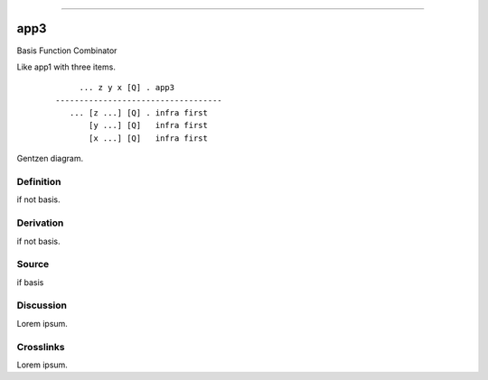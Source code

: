 --------------

app3
^^^^^^

Basis Function Combinator

Like app1 with three items.
    ::

             ... z y x [Q] . app3
        -----------------------------------
           ... [z ...] [Q] . infra first
               [y ...] [Q]   infra first
               [x ...] [Q]   infra first



Gentzen diagram.


Definition
~~~~~~~~~~

if not basis.


Derivation
~~~~~~~~~~

if not basis.


Source
~~~~~~~~~~

if basis


Discussion
~~~~~~~~~~

Lorem ipsum.


Crosslinks
~~~~~~~~~~

Lorem ipsum.


